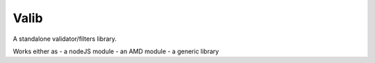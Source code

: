 Valib
=====

A standalone validator/filters library.

Works either as
- a nodeJS module
- an AMD module
- a generic library
